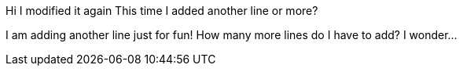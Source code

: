 Hi
I modified it again
This time I added another line 
or more?

I am adding another line just for fun!
How many more lines do I have to add? I wonder...
